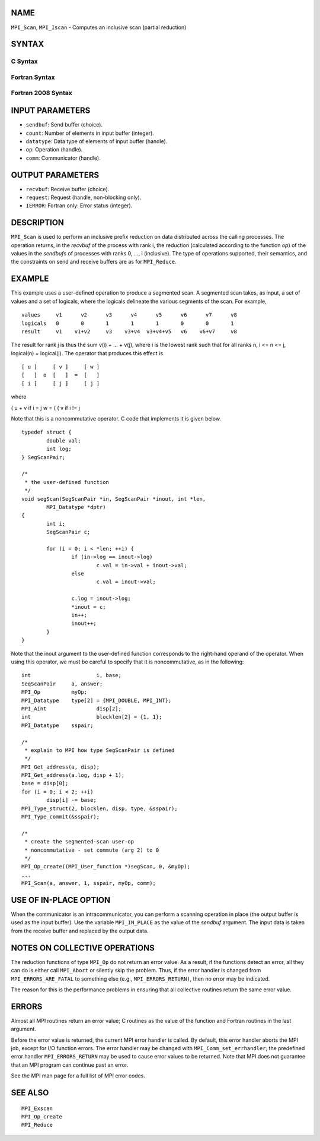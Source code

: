 NAME
----

``MPI_Scan``, ``MPI_Iscan`` - Computes an inclusive scan (partial reduction)

SYNTAX
------

C Syntax
~~~~~~~~

.. code-block:: c
   :linenos:

   #include <mpi.h>
   int MPI_Scan(const void *sendbuf, void *recvbuf, int count,
                MPI_Datatype datatype, MPI_Op op, MPI_Comm comm)

   int MPI_Iscan(const void *sendbuf, void *recvbuf, int count,
                 MPI_Datatype datatype, MPI_Op op, MPI_Comm comm,
                 MPI_Request *request)

Fortran Syntax
~~~~~~~~~~~~~~

.. code-block:: fortran
   :linenos:

   USE MPI
   ! or the older form: INCLUDE 'mpif.h'
   MPI_SCAN(SENDBUF, RECVBUF, COUNT, DATATYPE, OP, COMM, IERROR)
   	<type>	SENDBUF(*), RECVBUF(*)
   	INTEGER	COUNT, DATATYPE, OP, COMM, IERROR

   MPI_ISCAN(SENDBUF, RECVBUF, COUNT, DATATYPE, OP, COMM, REQUEST, IERROR)
   	<type>	SENDBUF(*), RECVBUF(*)
   	INTEGER	COUNT, DATATYPE, OP, COMM, REQUEST, IERROR

Fortran 2008 Syntax
~~~~~~~~~~~~~~~~~~~

.. code-block:: fortran
   :linenos:

   USE mpi_f08
   MPI_Scan(sendbuf, recvbuf, count, datatype, op, comm, ierror)
   	TYPE(*), DIMENSION(..), INTENT(IN) :: sendbuf
   	TYPE(*), DIMENSION(..) :: recvbuf
   	INTEGER, INTENT(IN) :: count
   	TYPE(MPI_Datatype), INTENT(IN) :: datatype
   	TYPE(MPI_Op), INTENT(IN) :: op
   	TYPE(MPI_Comm), INTENT(IN) :: comm
   	INTEGER, OPTIONAL, INTENT(OUT) :: ierror

   MPI_Iscan(sendbuf, recvbuf, count, datatype, op, comm, request, ierror)
   	TYPE(*), DIMENSION(..), INTENT(IN), ASYNCHRONOUS :: sendbuf
   	TYPE(*), DIMENSION(..), ASYNCHRONOUS :: recvbuf
   	INTEGER, INTENT(IN) :: count
   	TYPE(MPI_Datatype), INTENT(IN) :: datatype
   	TYPE(MPI_Op), INTENT(IN) :: op
   	TYPE(MPI_Comm), INTENT(IN) :: comm
   	TYPE(MPI_Request), INTENT(OUT) :: request
   	INTEGER, OPTIONAL, INTENT(OUT) :: ierror

INPUT PARAMETERS
----------------

* ``sendbuf``: Send buffer (choice). 

* ``count``: Number of elements in input buffer (integer). 

* ``datatype``: Data type of elements of input buffer (handle). 

* ``op``: Operation (handle). 

* ``comm``: Communicator (handle). 

OUTPUT PARAMETERS
-----------------

* ``recvbuf``: Receive buffer (choice). 

* ``request``: Request (handle, non-blocking only). 

* ``IERROR``: Fortran only: Error status (integer). 

DESCRIPTION
-----------

``MPI_Scan`` is used to perform an inclusive prefix reduction on data
distributed across the calling processes. The operation returns, in the
*recvbuf* of the process with rank i, the reduction (calculated
according to the function *op*) of the values in the *sendbuf*\ s of
processes with ranks 0, ..., i (inclusive). The type of operations
supported, their semantics, and the constraints on send and receive
buffers are as for ``MPI_Reduce``.

EXAMPLE
-------

This example uses a user-defined operation to produce a segmented scan.
A segmented scan takes, as input, a set of values and a set of logicals,
where the logicals delineate the various segments of the scan. For
example,

::

   values     v1      v2      v3      v4      v5      v6      v7      v8
   logicals   0       0       1       1       1       0       0       1
   result     v1    v1+v2     v3    v3+v4  v3+v4+v5   v6    v6+v7     v8

The result for rank j is thus the sum v(i) + ... + v(j), where i is the
lowest rank such that for all ranks n, i <= n <= j, logical(n) =
logical(j). The operator that produces this effect is

::

         [ u ]     [ v ]     [ w ]
         [   ]  o  [   ]  =  [   ]
         [ i ]     [ j ]     [ j ]

where

( u + v if i = j w = ( ( v if i != j

Note that this is a noncommutative operator. C code that implements it
is given below.

::

   	typedef struct {
   		double val;
   		int log;
   	} SegScanPair;

   	/*
   	 * the user-defined function
   	 */
   	void segScan(SegScanPair *in, SegScanPair *inout, int *len,
   		MPI_Datatype *dptr)
   	{
   		int i;
   		SegScanPair c;

   		for (i = 0; i < *len; ++i) {
   			if (in->log == inout->log)
   				c.val = in->val + inout->val;
   			else
   				c.val = inout->val;

   			c.log = inout->log;
   			*inout = c;
   			in++;
   			inout++;
   		}
   	}

Note that the inout argument to the user-defined function corresponds to
the right-hand operand of the operator. When using this operator, we
must be careful to specify that it is noncommutative, as in the
following:

::

   	int			i, base;
   	SeqScanPair	a, answer;
   	MPI_Op		myOp;
   	MPI_Datatype	type[2] = {MPI_DOUBLE, MPI_INT};
   	MPI_Aint		disp[2];
   	int			blocklen[2] = {1, 1};
   	MPI_Datatype	sspair;

   	/*
   	 * explain to MPI how type SegScanPair is defined
   	 */
   	MPI_Get_address(a, disp);
   	MPI_Get_address(a.log, disp + 1);
   	base = disp[0];
   	for (i = 0; i < 2; ++i)
   		disp[i] -= base;
   	MPI_Type_struct(2, blocklen, disp, type, &sspair);
   	MPI_Type_commit(&sspair);

   	/*
   	 * create the segmented-scan user-op
   	 * noncommutative - set commute (arg 2) to 0
   	 */
   	MPI_Op_create((MPI_User_function *)segScan, 0, &myOp);
   	...
   	MPI_Scan(a, answer, 1, sspair, myOp, comm);

USE OF IN-PLACE OPTION
----------------------

When the communicator is an intracommunicator, you can perform a
scanning operation in place (the output buffer is used as the input
buffer). Use the variable ``MPI_IN_PLACE`` as the value of the *sendbuf*
argument. The input data is taken from the receive buffer and replaced
by the output data.

NOTES ON COLLECTIVE OPERATIONS
------------------------------

The reduction functions of type ``MPI_Op`` do not return an error value. As
a result, if the functions detect an error, all they can do is either
call ``MPI_Abort`` or silently skip the problem. Thus, if the error handler
is changed from ``MPI_ERRORS_ARE_FATAL`` to something else (e.g.,
``MPI_ERRORS_RETURN)``, then no error may be indicated.

The reason for this is the performance problems in ensuring that all
collective routines return the same error value.

ERRORS
------

Almost all MPI routines return an error value; C routines as the value
of the function and Fortran routines in the last argument.

Before the error value is returned, the current MPI error handler is
called. By default, this error handler aborts the MPI job, except for
I/O function errors. The error handler may be changed with
``MPI_Comm_set_errhandler``; the predefined error handler ``MPI_ERRORS_RETURN``
may be used to cause error values to be returned. Note that MPI does not
guarantee that an MPI program can continue past an error.

See the MPI man page for a full list of MPI error codes.

SEE ALSO
--------

::

   MPI_Exscan
   MPI_Op_create
   MPI_Reduce
